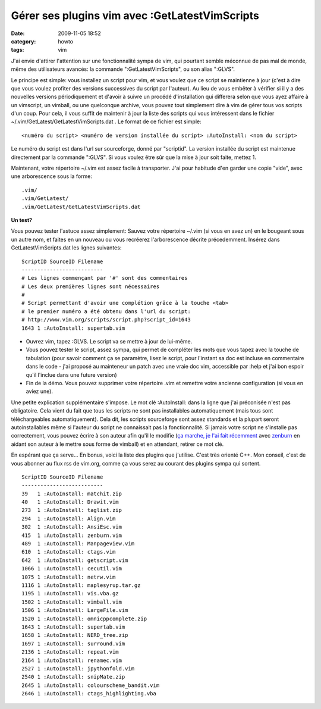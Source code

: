 Gérer ses plugins vim avec :GetLatestVimScripts
###############################################
:date: 2009-11-05 18:52
:category: howto
:tags: vim

J'ai envie d'attirer l'attention sur une fonctionnalité sympa de
vim, qui pourtant semble méconnue de pas mal de monde, même des
utilisateurs avancés: la commande ":GetLatestVimScripts", ou son
alias ":GLVS".

Le principe est simple: vous installez un script pour vim, et vous
voulez que ce script se maintienne à jour (c'est à dire que vous
voulez profiter des versions successives du script par l'auteur).
Au lieu de vous embêter à vérifier si il y a des nouvelles versions
périodiquement et d'avoir à suivre un procédé d'installation qui
differera selon que vous ayez affaire à un vimscript, un vimball,
ou une quelconque archive, vous pouvez tout simplement dire à vim
de gérer tous vos scripts d'un coup. Pour cela, il vous suffit de
maintenir à jour la liste des scripts qui vous intéressent dans le
fichier ~/.vim/GetLatest/GetLatestVimScripts.dat . Le format de ce
fichier est simple:

::

    <numéro du script> <numéro de version installée du script> :AutoInstall: <nom du script>

Le numéro du script est dans l'url sur sourceforge, donné par
"scriptid". La version installée du script est maintenue
directement par la commande ":GLVS". Si vous voulez être sûr que la
mise à jour soit faite, mettez 1.

Maintenant, votre répertoire ~/.vim est assez facile à transporter.
J'ai pour habitude d'en garder une copie "vide", avec une
arborescence sous la forme:

::

    .vim/
    .vim/GetLatest/
    .vim/GetLatest/GetLatestVimScripts.dat

**Un test?**

Vous pouvez tester l'astuce assez simplement: Sauvez votre
répertoire ~/.vim (si vous en avez un) en le bougeant sous un autre
nom, et faites en un nouveau ou vous recréerez l'arborescence
décrite précedemment. Insérez dans GetLatestVimScripts.dat les
lignes suivantes:

::

    ScriptID SourceID Filename
    --------------------------
    # Les lignes commençant par '#' sont des commentaires
    # Les deux premières lignes sont nécessaires
    #
    # Script permettant d'avoir une complétion grâce à la touche <tab>
    # le premier numéro a été obtenu dans l'url du script:
    # http://www.vim.org/scripts/script.php?script_id=1643
    1643 1 :AutoInstall: supertab.vim

- Ouvrez vim, tapez :GLVS. Le script va se mettre à jour de lui-même.
- Vous pouvez tester le script, assez sympa, qui permet de
  compléter les mots que vous tapez avec la touche de tabulation
  (pour savoir comment ça se paramètre, lisez le script, pour
  l'instant sa doc est incluse en commentaire dans le code - j'ai
  proposé au mainteneur un patch avec une vraie doc vim, accessible
  par :help et j'ai bon espoir qu'il l'inclue dans une future
  version)
- Fin de la démo. Vous pouvez supprimer votre répertoire .vim et
  remettre votre ancienne configuration (si vous en aviez une).

Une petite explication supplémentaire s'impose. Le mot clé
:AutoInstall: dans la ligne que j'ai préconisée n'est pas
obligatoire. Cela vient du fait que tous les scripts ne sont pas
installables automatiquement (mais tous sont téléchargeables
automatiquement). Cela dit, les scripts sourceforge sont assez
standards et la plupart seront autoinstallables même si l'auteur du
script ne connaissait pas la fonctionnalité. Si jamais votre script
ne s'installe pas correctement, vous pouvez écrire à son auteur
afin qu'il le modifie (`ça marche, je l'ai fait récemment`_ avec
`zenburn`_ en aidant son auteur à le mettre sous forme de vimball)
et en attendant, retirer ce mot clé.

En espérant que ça serve...
En bonus, voici la liste des plugins que j'utilise. C'est très
orienté C++. Mon conseil, c'est de vous abonner au flux rss de
vim.org, comme ça vous serez au courant des plugins sympa qui
sortent.

::

    ScriptID SourceID Filename
    --------------------------
    39   1 :AutoInstall: matchit.zip
    40   1 :AutoInstall: Drawit.vim
    273  1 :AutoInstall: taglist.zip
    294  1 :AutoInstall: Align.vim
    302  1 :AutoInstall: AnsiEsc.vim
    415  1 :AutoInstall: zenburn.vim
    489  1 :AutoInstall: Manpageview.vim
    610  1 :AutoInstall: ctags.vim
    642  1 :AutoInstall: getscript.vim
    1066 1 :AutoInstall: cecutil.vim
    1075 1 :AutoInstall: netrw.vim
    1116 1 :AutoInstall: maplesyrup.tar.gz
    1195 1 :AutoInstall: vis.vba.gz
    1502 1 :AutoInstall: vimball.vim
    1506 1 :AutoInstall: LargeFile.vim
    1520 1 :AutoInstall: omnicppcomplete.zip
    1643 1 :AutoInstall: supertab.vim
    1658 1 :AutoInstall: NERD_tree.zip
    1697 1 :AutoInstall: surround.vim
    2136 1 :AutoInstall: repeat.vim
    2164 1 :AutoInstall: renamec.vim
    2527 1 :AutoInstall: jpythonfold.vim
    2540 1 :AutoInstall: snipMate.zip
    2645 1 :AutoInstall: colourscheme_bandit.vim
    2646 1 :AutoInstall: ctags_highlighting.vba


.. _ça marche, je l'ai fait récemment: http://slinky.imukuppi.org/2009/10/24/zenburn-v2-13/
.. _zenburn: http://www.vim.org/scripts/script.php?script_id=415
